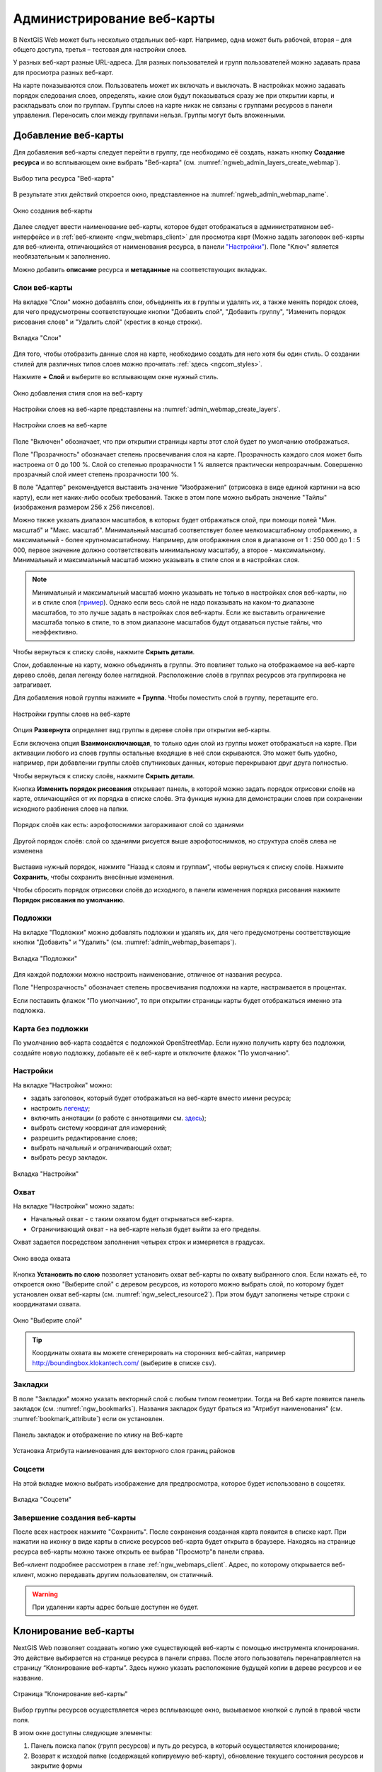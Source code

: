 
.. sectionauthor:: Артём Светлов <artem.svetlov@nextgis.ru>

.. _ngw_webmaps_admin:

Администрирование веб-карты
===========================

В NextGIS Web может быть несколько отдельных веб-карт. Например, одна может быть 
рабочей, вторая – для общего доступа, третья –  тестовая для настройки слоев.

У разных веб-карт разные URL-адреса. Для разных пользователей и групп пользователей 
можно задавать права для просмотра разных веб-карт. 

На карте показываются слои. Пользователь может их включать и выключать. В настройках 
можно задавать порядок следования слоев, определять, какие слои будут показываться 
сразу же при открытии карты, и раскладывать слои по группам. Группы слоев на карте 
никак не связаны с группами ресурсов в панели управления. Переносить слои между группами 
нельзя. Группы могут быть вложенными.


.. _ngw_map_create:
    
Добавление веб-карты
--------------------

Для добавления веб-карты следует перейти в группу, где необходимо её создать, нажать кнопку **Создание ресурса** и во всплывающем окне выбрать "Веб-карта" (см. :numref:`ngweb_admin_layers_create_webmap`). 

.. figure:: _static/ngweb_create_webmap_ru.png
   :name: ngweb_admin_layers_create_webmap
   :align: center
   :width: 20cm

   Выбор типа ресурса "Веб-карта" 
   
В результате этих действий откроется окно, представленное на :numref:`ngweb_admin_webmap_name`. 

.. figure:: _static/admin_webmap_name_rus_3.png
   :name: ngweb_admin_webmap_name
   :align: center
   :width: 20cm

   Окно создания веб-карты

Далее следует ввести наименование веб-карты, которое будет отображаться в административном веб-интерфейсе и в :ref:`веб-клиенте <ngw_webmaps_client>` для просмотра карт (Можно задать заголовок веб-карты для веб-клиента, отличающийся от наименования ресурса, в панели `"Настройки" <https://docs.nextgis.ru/docs_ngweb/source/webmaps_admin.html#ngw-map-settings>`_). Поле "Ключ" является необязательным к заполнению.

Можно добавить **описание** ресурса и **метаданные** на соответствующих вкладках. 

.. _ngw_map_layers:

Слои веб-карты
~~~~~~~~~~~~~~~~

На  вкладке "Слои" можно добавлять слои, объединять их в группы и удалять их, а также менять порядок слоев, для чего предусмотрены соответствующие кнопки "Добавить слой", "Добавить группу", "Изменить порядок рисования слоев" и "Удалить слой" (крестик в конце строки). 

.. figure:: _static/admin_webmap_layers_rus_3.png
   :name: admin_webmap_layers
   :align: center
   :width: 18cm

   Вкладка "Слои"

Для того, чтобы отобразить данные слоя на карте, необходимо создать для него хотя бы один стиль. О создании стилей для различных типов слоев можно прочитать :ref:`здесь <ngcom_styles>`. 

Нажмите **+ Слой** и выберите во всплывающем окне нужный стиль.

.. figure:: _static/admin_webmap_add_layers_rus_2.png
   :name: admin_webmap_add_layers_pic
   :align: center
   :width: 20cm
   
   Окно добавления стиля слоя на веб-карту

Настройки слоев на веб-карте представлены на :numref:`admin_webmap_create_layers`.

.. figure:: _static/webmap_layer_settings_ru.png
   :name: admin_webmap_create_layers
   :align: center
   :width: 20cm
   
   Настройки слоев на веб-карте
 
Поле "Включен" обозначает, что при открытии страницы карты этот слой 
будет по умолчанию отображаться.

Поле "Прозрачность" обозначает степень просвечивания слоя на карте. 
Прозрачность каждого слоя может быть настроена от 0 до 100 %. Слой со степенью 
прозрачности 1 % является практически непрозрачным. Совершенно прозрачный слой 
имеет степень прозрачности 100 %.

В поле "Адаптер" рекомендуется выставить значение "Изображения" (отрисовка в виде единой картинки на всю карту), если нет каких-либо особых требований. Также в этом поле можно выбрать значение "Тайлы" (изображения размером 256 x 256 пикселов).

Можно также указать диапазон масштабов, в которых будет отбражаться слой, при помощи полей "Мин. масштаб" и "Макс. масштаб". Минимальный масштаб соответствует более мелкомасштабному отображению, а максимальный - более крупномасштабному. Например, для отображения слоя в диапазоне от 1 : 250 000 до 1 : 5 000, первое значение должно соответствовать минимальному масштабу, а второе - максимальному.  Минимальный и максимальный масштаб можно указывать в стиле слоя и в настройках слоя.
   
.. note:: 
   Минимальный и максимальный масштаб можно указывать не только в настройках слоя веб-карты, но и в стиле слоя (`пример <https://docs.nextgis.ru/docs_ngweb/source/mapstyles.html#osm-water-line>`_). Однако если весь слой не надо показывать на каком-то диапазоне масштабов, то это лучше задать в настройках слоя веб-карты. Если же выставить ограничение масштаба только в стиле, то в этом диапазоне масштабов будут отдаваться пустые тайлы, что неэффективно.

Чтобы вернуться к списку слоёв, нажмите **Скрыть детали**.

Слои, добавленные на карту, можно объединять в группы. Это повлияет только на отображаемое на веб-карте дерево слоёв, делая легенду более наглядной. Расположение слоёв в группах ресурсов эта группировка не затрагивает.

Для добавления новой группы нажмите **+ Группа**. Чтобы поместить слой в группу, перетащите его.

.. figure:: _static/webmap_group_settings_ru.png
   :name: webmap_group_settings_pic
   :align: center
   :width: 20cm
   
   Настройки группы слоев на веб-карте

Опция **Развернута** определяет вид группы в дереве слоёв при открытии веб-карты.

Если включена опция **Взаимоисключающая**, то только один слой из группы может отображаться на карте. При активации любого из слоев группы остальные входящие в неё слои скрываются. Это может быть удобно, например, при добавлении группы слоёв спутниковых данных, которые перекрывают друг друга полностью.

Чтобы вернуться к списку слоёв, нажмите **Скрыть детали**.

Кнопка **Изменить порядок рисования** открывает панель, в которой можно задать порядок отрисовки слоёв на карте, отличающийся от их порядка в списке слоёв. Эта функция нужна для демонстрации слоев при сохранении исходного разбиения слоев на папки.

.. figure:: _static/admin_webmap_layerorders_1_cut_ru.png
   :name: ngweb_admin_webmap_layerorders_1
   :align: center
   :width: 20cm
   
   Порядок слоёв как есть: аэрофотоснимки загораживают слой со зданиями

.. figure:: _static/admin_webmap_layerorders_2_cut_ru.png
   :name: ngweb_admin_webmap_layerorders_2
   :align: center
   :width: 20cm
   
   Другой порядок слоёв: слой со зданиями рисуется выше аэрофотоснимков, но структура слоёв слева не изменена

Выставив нужный порядок, нажмите "Назад к слоям и группам", чтобы вернуться к списку слоёв. Нажмите **Сохранить**, чтобы сохранить внесённые изменения.

Чтобы сбросить порядок отрисовки слоёв до исходного, в панели изменения порядка рисования нажмите **Порядок рисования по умолчанию**.

.. _ngw_map_basemaps:

Подложки 
~~~~~~~~~~~
 
На  вкладке "Подложки" можно добавлять подложки и удалять их, для чего предусмотрены соответствующие 
кнопки "Добавить" и "Удалить" (см. :numref:`admin_webmap_basemaps`). 

.. figure:: _static/admin_webmap_basemaps_rus_3.png
   :name: admin_webmap_basemaps
   :align: center
   :width: 16cm

   Вкладка "Подложки"

Для каждой подложки можно настроить наименование, отличное от названия ресурса. 

Поле "Непрозрачность" обозначает степень просвечивания подложки на карте, настраивается в процентах.

Если поставить флажок "По умолчанию", то при открытии страницы карты будет отображаться именно эта подложка.

.. _ngw_map_no_base:

Карта без подложки
~~~~~~~~~~~~~~~~~~

По умолчанию веб-карта создаётся с подложкой OpenStreetMap. Если нужно получить карту без подложки, 
создайте новую подложку, добавьте её к веб-карте и отключите флажок "По умолчанию".

.. _ngw_map_settings:

Настройки
~~~~~~~~~

На вкладке "Настройки" можно:

* задать заголовок, который будет отображаться на веб-карте вместо имени ресурса;
* настроить `легенду <https://docs.nextgis.ru/docs_ngcom/source/legend.html>`_;
* включить аннотации (о работе с аннотациями  см. `здесь <https://docs.nextgis.ru/docs_ngcom/source/annotation.html>`_);
* выбрать систему координат для измерений;
* разрешить редактирование слоев;
* выбрать начальный и ограничивающий охват;
* выбрать ресур закладок.

.. figure:: _static/admin_webmap_settings_tab_ru_3.png
   :name: admin_webmap_settings_tab_pic
   :align: center
   :width: 16cm
   
   Вкладка "Настройки" 

.. _ngw_map_extent:

Охват
~~~~~~

На вкладке "Настройки" можно задать:

* Начальный охват - с таким охватом будет открываться веб-карта.
* Ограничивающий охват - на веб-карте нельзя будет выйти за его пределы.

Охват задается посредством заполнения четырех строк и измеряется в градусах. 

.. figure:: _static/webmap_extent_ru.png
   :name: ngweb_admin_webmap_bbox
   :align: center
   :width: 22cm

   Окно ввода охвата


Кнопка **Установить по слою** позволяет установить охват веб-карты по охвату выбранного слоя. 
Если нажать её, то откроется окно "Выберите слой" с деревом ресурсов, из которого можно 
выбрать слой, по которому будет установлен охват веб-карты (см. :numref:`ngw_select_resource2`). При этом будут заполнены четыре строки с координатами охвата.

.. figure:: _static/ngw_select_resource2_rus_3.png
   :name: ngw_select_resource2
   :align: center
   :width: 20cm

   Окно "Выберите слой"

.. tip:: 
   Координаты охвата вы можете сгенерировать на сторонних веб-сайтах, например http://boundingbox.klokantech.com/ (выберите в списке csv).

.. _ngw_map_bookmarks:

Закладки
~~~~~~~~

В поле "Закладки" можно указать векторный слой с любым типом геометрии. Тогда на Веб карте появится панель 
закладок (см. :numref:`ngw_bookmarks`). Названия закладок будут браться из "Атрибут наименования" (см. :numref:`bookmark_attribute`) если он установлен. 

.. figure:: _static/ngw_bookmarks_ru.png
   :name: ngw_bookmarks
   :align: center
   :width: 20cm
   
   Панель закладок и отображение по клику на Веб-карте

.. figure:: _static/bookmark_attribute_ru_2.png
   :name: bookmark_attribute
   :align: center
   :width: 16cm
   
   Установка Атрибута наименования для векторного слоя границ районов


.. _ngw_map_socials:

Соцсети
~~~~~~~

На этой вкладке можно выбрать изображение для предпросмотра, которое будет использовано в соцсетях.


.. figure:: _static/admin_webmap_social_ru.png
   :name: admin_webmap_social_pic
   :align: center
   :width: 20cm
   
   Вкладка "Соцсети"

.. _ngw_map_save:

Завершение создания веб-карты
~~~~~~~~~~~~~~~~~~~~~~~~~~~~~

После всех настроек нажмите "Сохранить". После сохранения созданная карта появится в списке карт. 
При нажатии на иконку в виде карты в списке ресурсов веб-карта будет открыта в браузере. Находясь
на странице ресурса веб-карты можно также открыть ее выбрав "Просмотр"в панели справа. 

Веб-клиент подробнее рассмотрен в главе :ref:`ngw_webmaps_client`.
Адрес, по которому открывается веб-клиент, можно передавать другим пользователям, 
он статичный. 

.. warning:: 
   При удалении карты адрес больше доступен не будет.




.. _ngw_map_clone:

Клонирование веб-карты
----------------------

NextGIS Web позволяет создавать копию уже существующей веб-карты с помощью инструмента клонирования. Это действие выбирается на странице ресурса в панели справа.
После этого пользователь перенаправляется на страницу “Клонирование веб-карты”. Здесь нужно указать расположение будущей копии в дереве ресурсов и ее название.

.. figure:: _static/webmap_clone_page_ru.png
   :name: webmap_clone_page_pic
   :align: center
   :width: 20cm
   
   Страница "Клонирование веб-карты"

Выбор группы ресурсов осуществляется через всплывающее окно, вызываемое кнопкой с лупой в правой части поля.

В этом окне доступны следующие элементы:

1. Панель поиска папок (групп ресурсов) и путь до ресурса, в который осуществляется клонирование;
2. Возврат к исходой папке (содержащей копируемую веб-карту), обновление текущего состояния ресурсов и закрытие формы
3. Радиокнопка выбора группы (папки)
4. Переход к выбранной группе ресурсов (папке)
5. Создание новой группы ресурсов (папки)
6. Отмена выбора группы ресурсов (папки)
7. Кнопка, завершающая выбор расположения. Если одна из групп (папок) выбрана, имеет вид “Клонировать в выбраную группу”. Если выделения нет, имеет вид “Клонировать в эту группу” и копия будет создана в открытой группе, путь к которой указан в верхней панели окна.

.. figure:: _static/webmap_clone_selected_group_elements_ru.png
   :name: webmap_clone_selected_group_elements_pic
   :align: center
   :width: 20cm
   
   Окно выбора группы

